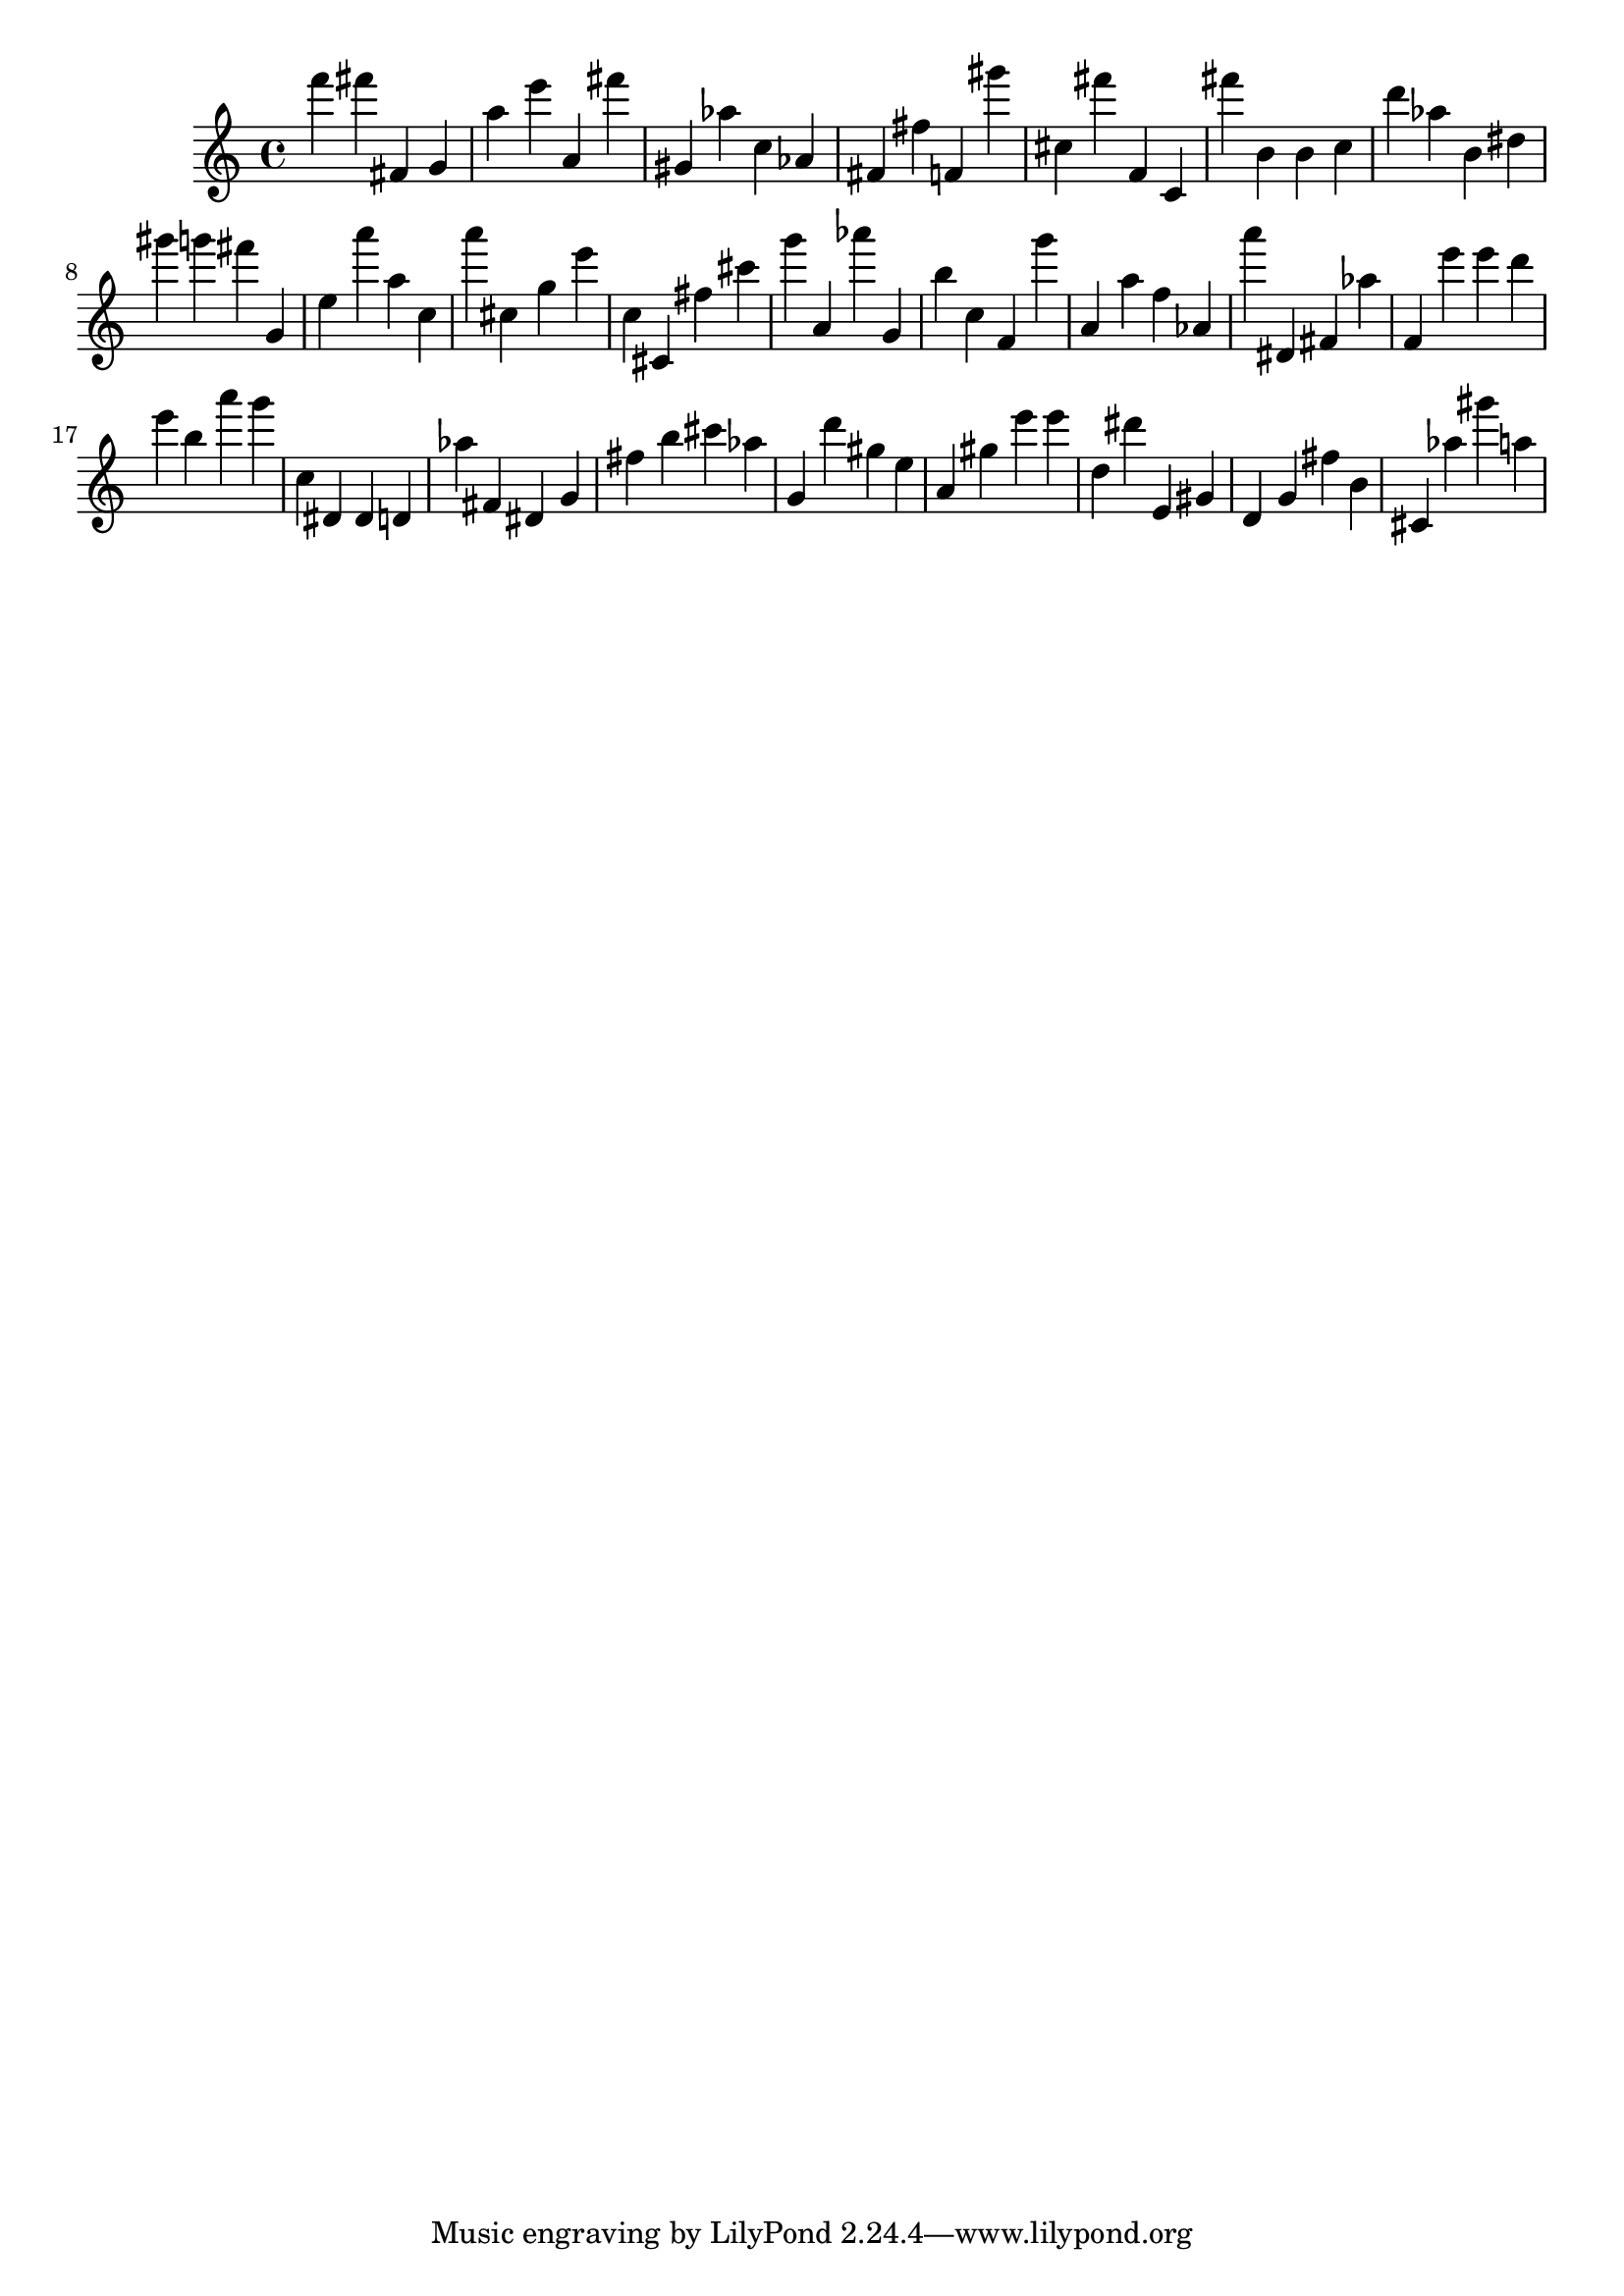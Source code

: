 \version "2.18.2"

\score {

{
\clef treble
f''' fis''' fis' g' a'' e''' a' fis''' gis' as'' c'' as' fis' fis'' f' gis''' cis'' fis''' f' c' fis''' b' b' c'' d''' as'' b' dis'' gis''' g''' fis''' g' e'' a''' a'' c'' a''' cis'' g'' e''' c'' cis' fis'' cis''' g''' a' as''' g' b'' c'' f' g''' a' a'' f'' as' a''' dis' fis' as'' f' e''' e''' d''' e''' b'' a''' g''' c'' dis' dis' d' as'' fis' dis' g' fis'' b'' cis''' as'' g' d''' gis'' e'' a' gis'' e''' e''' d'' dis''' e' gis' d' g' fis'' b' cis' as'' gis''' a'' 
}

 \midi { }
 \layout { }
}